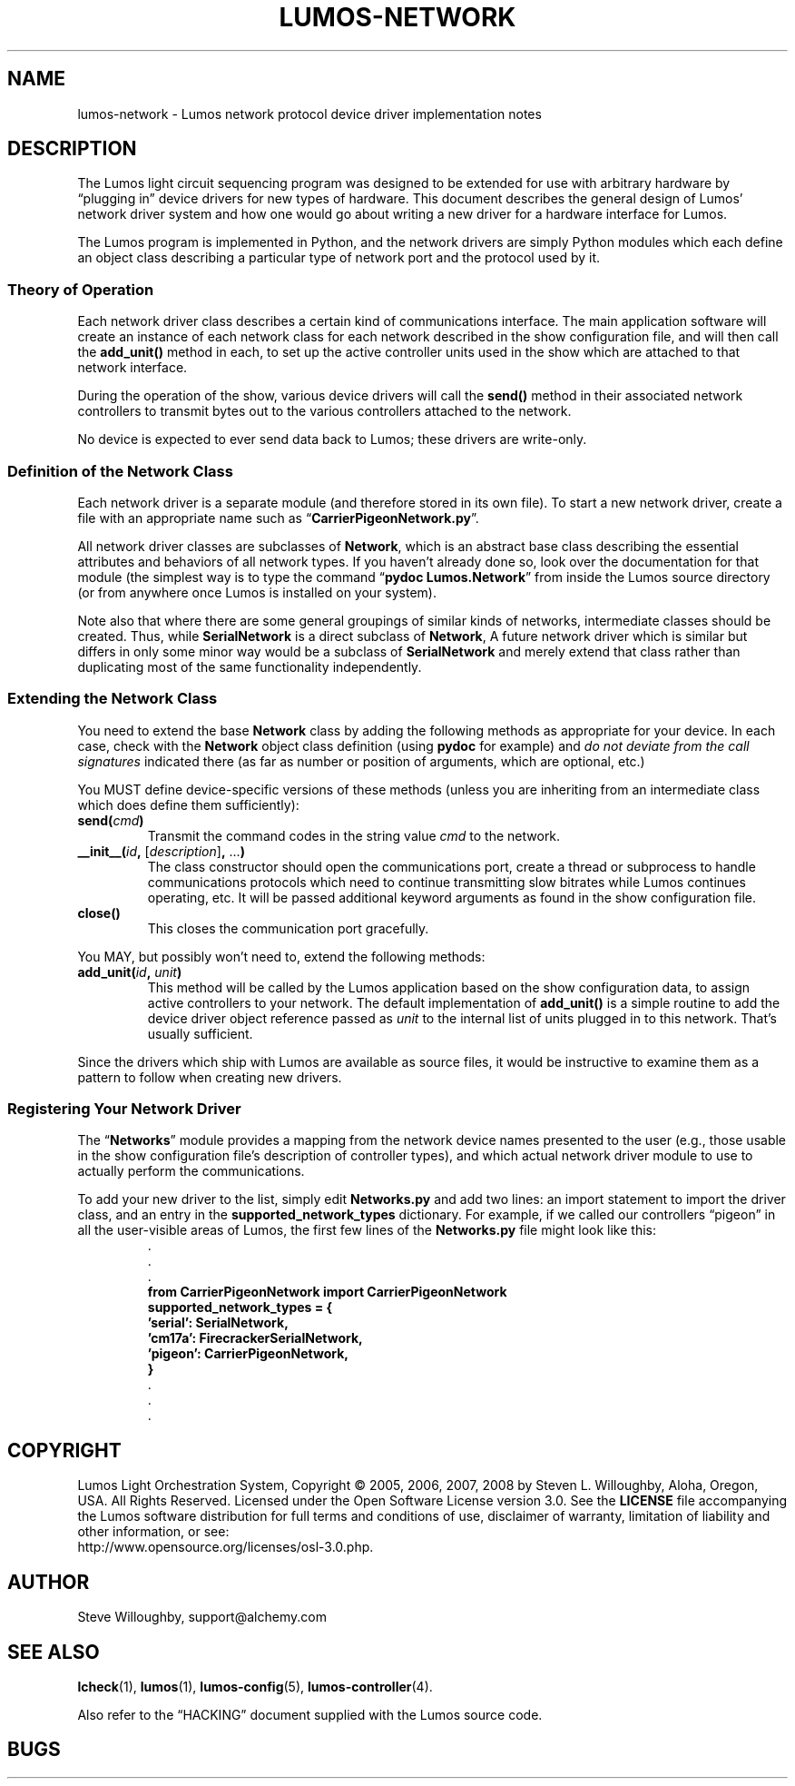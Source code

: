 .TH LUMOS-NETWORK 4 "Lumos" "Software Alchemy" "Device Drivers"
'\"
'\" LUMOS DOCUMENTATION:
'\" $Header: /tmp/cvsroot/lumos/man/man4/lumos-network.4,v 1.2 2008-12-30 22:58:02 steve Exp $
'\"
'\" Lumos Light Orchestration System
'\" Copyright © 2005, 2006, 2007, 2008 by Steven L. Willoughby, Aloha,
'\" Oregon, USA.  All Rights Reserved.  Licensed under the Open Software
'\" License version 3.0.
'\"
'\" This product is provided for educational, experimental or personal
'\" interest use, in accordance with the terms and conditions of the
'\" aforementioned license agreement, ON AN "AS IS" BASIS AND WITHOUT
'\" WARRANTY, EITHER EXPRESS OR IMPLIED, INCLUDING, WITHOUT LIMITATION,
'\" THE WARRANTIES OF NON-INFRINGEMENT, MERCHANTABILITY OR FITNESS FOR A
'\" PARTICULAR PURPOSE. THE ENTIRE RISK AS TO THE QUALITY OF THE ORIGINAL
'\" WORK IS WITH YOU.  (See the license agreement for full details, 
'\" including disclaimer of warranty and limitation of liability.)
'\"
'\" Under no curcumstances is this product intended to be used where the
'\" safety of any person, animal, or property depends upon, or is at
'\" risk of any kind from, the correct operation of this software or
'\" the hardware devices which it controls.
'\"
'\" USE THIS PRODUCT AT YOUR OWN RISK.
'\" 
.SH NAME
lumos-network \- Lumos network protocol device driver implementation notes
.SH DESCRIPTION
.LP
The Lumos light circuit sequencing program was designed to be extended for
use with arbitrary hardware by \*(lqplugging in\*(rq device drivers 
for new types of hardware.  This document describes the general design
of Lumos' network driver system and how one would go about writing a 
new driver for a hardware interface for Lumos.
.LP
The Lumos program is implemented in Python, and the network drivers are simply
Python modules which each define an object class describing a particular type
of network port and the protocol used by it.  
.SS "Theory of Operation"
.LP
Each network driver class describes a certain kind of communications interface.
The main application software will create an instance of each network class
for each network described in the 
show configuration
file, and will then call the
.B add_unit()
method in each, to set up the active controller units used in the show which
are attached to that network interface.
.LP
During the operation of the show, various device drivers will call the
.B send()
method in their associated network controllers to transmit bytes out to the
various controllers attached to the network.
.LP
No device is expected to ever send data back to Lumos; these drivers are 
write-only.
.SS "Definition of the Network Class"
.LP
Each network driver is a separate module (and therefore stored in its own 
file).  To start a new network driver, create a file with an appropriate name
such as 
.RB \*(lq CarrierPigeonNetwork.py \*(rq.
.LP
All network driver classes are subclasses of 
.BR Network ,
which is an abstract base class describing the essential attributes and 
behaviors of all network types.  If you haven't already done so, look
over the documentation for that module (the simplest way is to type the
command
.RB \*(lq "pydoc Lumos.Network" \*(rq
from inside the Lumos source directory (or from anywhere once Lumos is installed
on your system).
.LP
Note also that where there are some general groupings of similar kinds of 
networks, intermediate classes should be created.  Thus, while 
.B SerialNetwork
is a direct subclass of 
.BR Network ,
A future network driver which is similar but differs in only some
minor way would be a subclass of
.B SerialNetwork
and merely extend that class rather than duplicating most of the
same functionality independently.
.SS "Extending the Network Class"
.LP
You need to extend the base 
.B Network
class by adding the following methods as appropriate for your device.
In each case, check with the 
.B Network
object class definition (using 
.B pydoc
for example) and 
.I "do not deviate from the call signatures"
indicated there (as far as number or position of arguments, which are optional, etc.)
.LP
You MUST define device-specific versions of these methods (unless you
are inheriting from an intermediate class which does define them sufficiently):
.TP
.BI send( cmd )
Transmit the command codes in the string value
.I cmd
to the network.
.TP
.BI __init__( id ", " \fR[\fPdescription\fR]\fP ", \fR...\fP)"
The class constructor should open the communications port, create a thread
or subprocess to handle communications protocols which need to continue 
transmitting slow bitrates while Lumos continues operating, etc.  It will be passed additional keyword arguments as found in the
show configuration
file.
.TP
.B close()
This closes the communication port gracefully.
.LP
You MAY, but possibly won't need to, extend the following methods:
.TP
.BI add_unit( id ", " unit )
This method will be called by the Lumos application based on the
show configuration data, to assign active controllers to your network.
The default implementation of 
.B add_unit()
is a simple routine to add the device driver object reference passed
as 
.I unit
to the internal list of units plugged in to this network.
That's usually sufficient.
.LP
Since the drivers which ship with Lumos are available as source files,
it would be instructive to examine them as a pattern to follow when creating
new drivers.
.SS "Registering Your Network Driver"
.LP
The 
.RB \*(lq Networks \*(rq
module provides a mapping from the network device names presented to the
user (e.g., those usable in the
show configuration
file's description of controller types), and which actual network driver module
to use to actually perform the communications.
.LP
To add your new driver to the list, simply edit 
.B Networks.py
and add two lines: an import statement to import the driver class,
and an entry in the
.B supported_network_types
dictionary.  
For example, if we called our controllers \*(lqpigeon\*(rq in all the
user-visible areas of Lumos, the first few lines of the
.B Networks.py
file might look like this:
.RS
.na
.nf
\&.
\&.
\&.
.B "from CarrierPigeonNetwork import CarrierPigeonNetwork"
.B "supported_network_types = {"
.B "\ \ \ 'serial':  SerialNetwork,"
.B "\ \ \ 'cm17a':   FirecrackerSerialNetwork,"
.B "\ \ \ 'pigeon':  CarrierPigeonNetwork,"
.B }
\&.
\&.
\&.
.fi
.ad
.RE
.SH COPYRIGHT
.LP
Lumos Light Orchestration System,
Copyright \(co 2005, 2006, 2007, 2008 by Steven L. Willoughby, Aloha,
Oregon, USA.  All Rights Reserved.  Licensed under the Open Software
License version 3.0.  See the
.B LICENSE
file accompanying the Lumos software distribution for full terms
and conditions of use, disclaimer of warranty, limitation of liability
and other information, or see:
.br
http://www.opensource.org/licenses/osl-3.0.php.
.SH AUTHOR
.LP
Steve Willoughby, support@alchemy.com
.SH "SEE ALSO"
.BR lcheck (1),
.BR lumos (1),
.BR lumos-config (5),
.BR lumos-controller (4).
.LP
Also refer to the \*(lqHACKING\*(rq document supplied with the Lumos
source code.
.SH BUGS
'\" 
'\" $Log: not supported by cvs2svn $
'\" 
